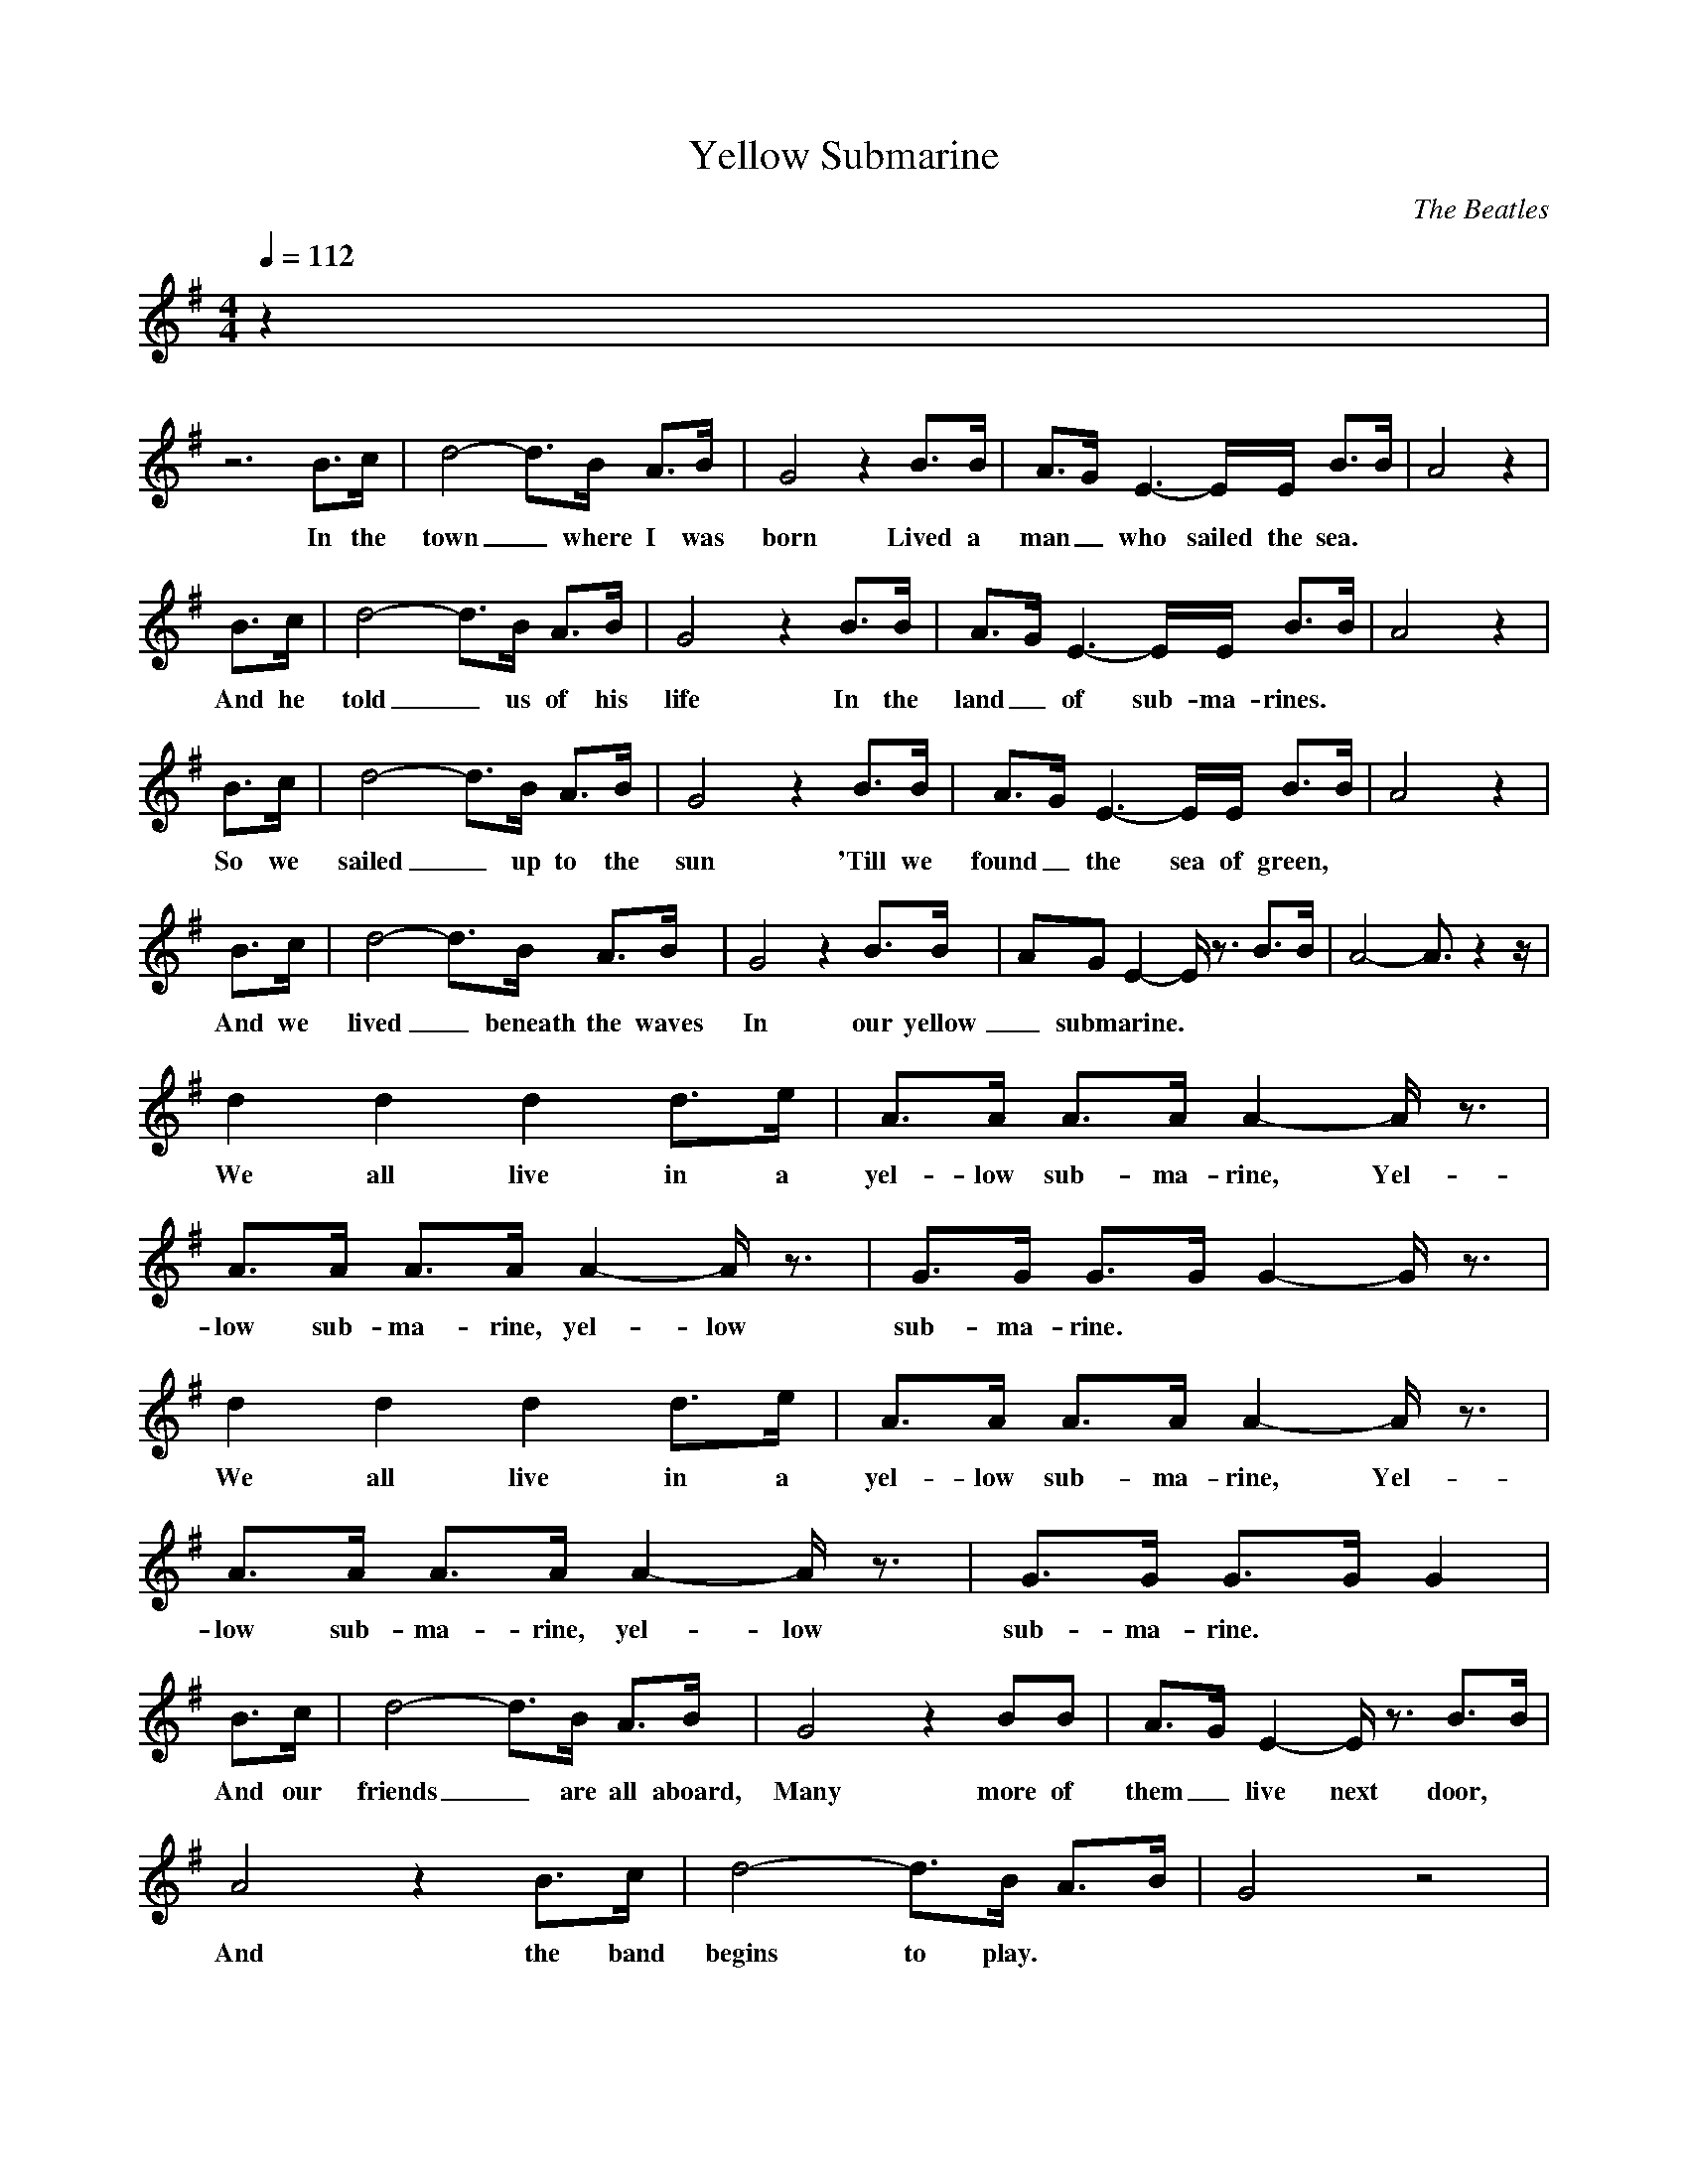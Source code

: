 X: 1
T: Yellow Submarine
C: The Beatles
M: 4/4
L: 1/8
Q:1/4=112
K:G
z2 |
z6 B3/2c/2|d4- d3/2B/2 A3/2B/2|G4 z2 B3/2B/2|A3/2G/2 E3-E/2E/2 B3/2B/2| A4 z2|
w: In the town_ where I was born  Lived a man_ who sailed the sea.
B3/2c/2|d4- d3/2B/2 A3/2B/2|G4 z2 B3/2B/2|A3/2G/2 E3-E/2E/2 B3/2B/2| A4 z2|
w: And he told_ us of his life  In the land_ of sub-ma-rines.
B3/2c/2|d4- d3/2B/2 A3/2B/2|G4 z2 B3/2B/2|A3/2G/2 E3-E/2E/2 B3/2B/2| A4 z2|
w: So we sailed_ up to the sun  'Till we found_ the sea of green,
B3/2c/2|d4- d3/2B/2 A3/2B/2|G4 z2 B3/2B/2|AG E2- E/2z3/2 B3/2B/2|A4- A3/2z2z/2|
w: And we lived_ beneath the waves In our yellow_ submarine.
d2 d2 d2 d3/2e/2|A3/2A/2 A3/2A/2 A2- A/2z3/2|A3/2A/2 A3/2A/2 A2- A/2z3/2| G3/2G/2 G3/2G/2 G2- G/2z3/2|
w: We all live in a yel-low sub-ma-rine, Yel-low sub-ma-rine, yel-low sub-ma-rine.
d2 d2 d2 d3/2e/2|A3/2A/2 A3/2A/2 A2- A/2z3/2|A3/2A/2 A3/2A/2 A2- A/2z3/2| G3/2G/2 G3/2G/2 G2 |
w: We all live in a yel-low sub-ma-rine, Yel-low sub-ma-rine, yel-low sub-ma-rine.
B3/2c/2|d4- d3/2B/2 A3/2B/2|G4 z2 BB|A3/2G/2 E2- E/2z3/2 B3/2B/2|
w: And our friends_ are all aboard, Many more of them_ live next door,
A4 z2 B3/2c/2|d4- d3/2B/2 A3/2B/2|G4 z4|
w: And the band begins to play.
z8|z8|z8|
d2 d2 d2 d3/2e/2|A3/2A/2 A3/2A/2 A2- A/2z3/2|A3/2A/2 A3/2A/2 A2- A/2z3/2| G3/2G/2 G3/2G/2 G2- G/2z3/2|
w: We all live in a yellow submarine, Yellow submarine, yellow submarine.
d2 d2 d2 d3/2e/2|A3/2A/2 A3/2A/2 A2- A/2z3/2|A3/2A/2 A3/2A/2 A2- A/2z3/2| G3/2G/2 G3/2G/2 G2|
w: We all live in a yellow submarine, Yellow submarine, yellow submarine.
z8|z8|z8|z8|z8|z8|z8|z8|
B3/2c/2|d4- d3/2B/2 A3/2B/2|G4 z2 BB|A3/2G/2 E2- E/2z3/2 B3/2B/2|
w: As we live_ a life of ease, Everyone of us_ has all we need.
A4 z2 B3/2c/2|d4- d3/2B/2 A3/2B/2|G4 z2 B3/2B/2|AG E2- E/2z3/2 B3/2B/2| A4- A3/2z2z/2|
w: Sky of blue_ and sea of green In our yellow_ sub-ma-rine.
d2 d2 d2 d3/2e/2|A3/2A/2 A3/2A/2 A2- A/2z3/2|A3/2A/2 A3/2A/2 A2- A/2z3/2| G3/2G/2 G3/2G/2 G2- G/2z3/2|
w: We all live in a yel-low sub-ma-rine, Yel-low sub-ma-rine, yel-low sub-ma-rine.
d2 d2 d2 d3/2e/2|A3/2A/2 A3/2A/2 A2- A/2z3/2|A3/2A/2 A3/2A/2 A2- A/2z3/2| G3/2G/2 G3/2G/2 G2- G/2z3/2|
w: We all live in a yellow submarine, Yellow submarine, yellow submarine.
d2 d2 d2 d3/2e/2|A3/2A/2 A3/2A/2 A2- A/2z3/2|A3/2A/2 A3/2A/2 A2- A/2z3/2| G3/2G/2 G3/2G/2 G2- G/2z3/2|
w: We all live in a yel-low sub-ma-rine, Yel-low sub-ma-rine, yel-low sub-ma-rine.
d2 d2 d2 d3/2e/2|A3/2A/2 A3/2A/2 A2- A/2z3/2|A3/2A/2 A3/2A/2 A2- A/2z3/2| G3/2G/2 G3/2G/2 G2- G/2 |
w: We all live in a yel-low sub-ma-rine, Yel-low sub-ma-rine, yel-low sub-ma-rine.
